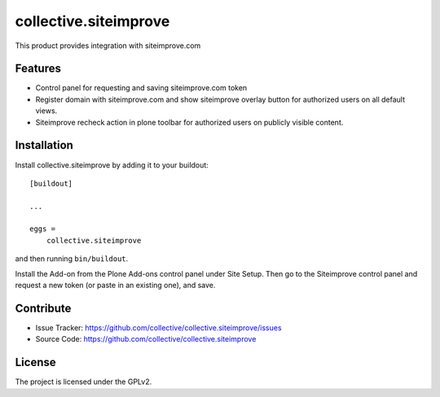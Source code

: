 .. This README is meant for consumption by humans and pypi. Pypi can render rst files so please do not use Sphinx features.
   If you want to learn more about writing documentation, please check out: http://docs.plone.org/about/documentation_styleguide.html
   This text does not appear on pypi or github. It is a comment.

======================
collective.siteimprove
======================

This product provides integration with siteimprove.com

Features
--------

- Control panel for requesting and saving siteimprove.com token
- Register domain with siteimprove.com and show siteimprove overlay
  button for authorized users on all default views.
- Siteimprove recheck action in plone toolbar for authorized users
  on publicly visible content.

Installation
------------

Install collective.siteimprove by adding it to your buildout::

    [buildout]

    ...

    eggs =
        collective.siteimprove


and then running ``bin/buildout``.

Install the Add-on from the Plone Add-ons control panel under Site Setup.
Then go to the Siteimprove control panel and request a new token
(or paste in an existing one), and save.


Contribute
----------

- Issue Tracker: https://github.com/collective/collective.siteimprove/issues
- Source Code: https://github.com/collective/collective.siteimprove


License
-------

The project is licensed under the GPLv2.

